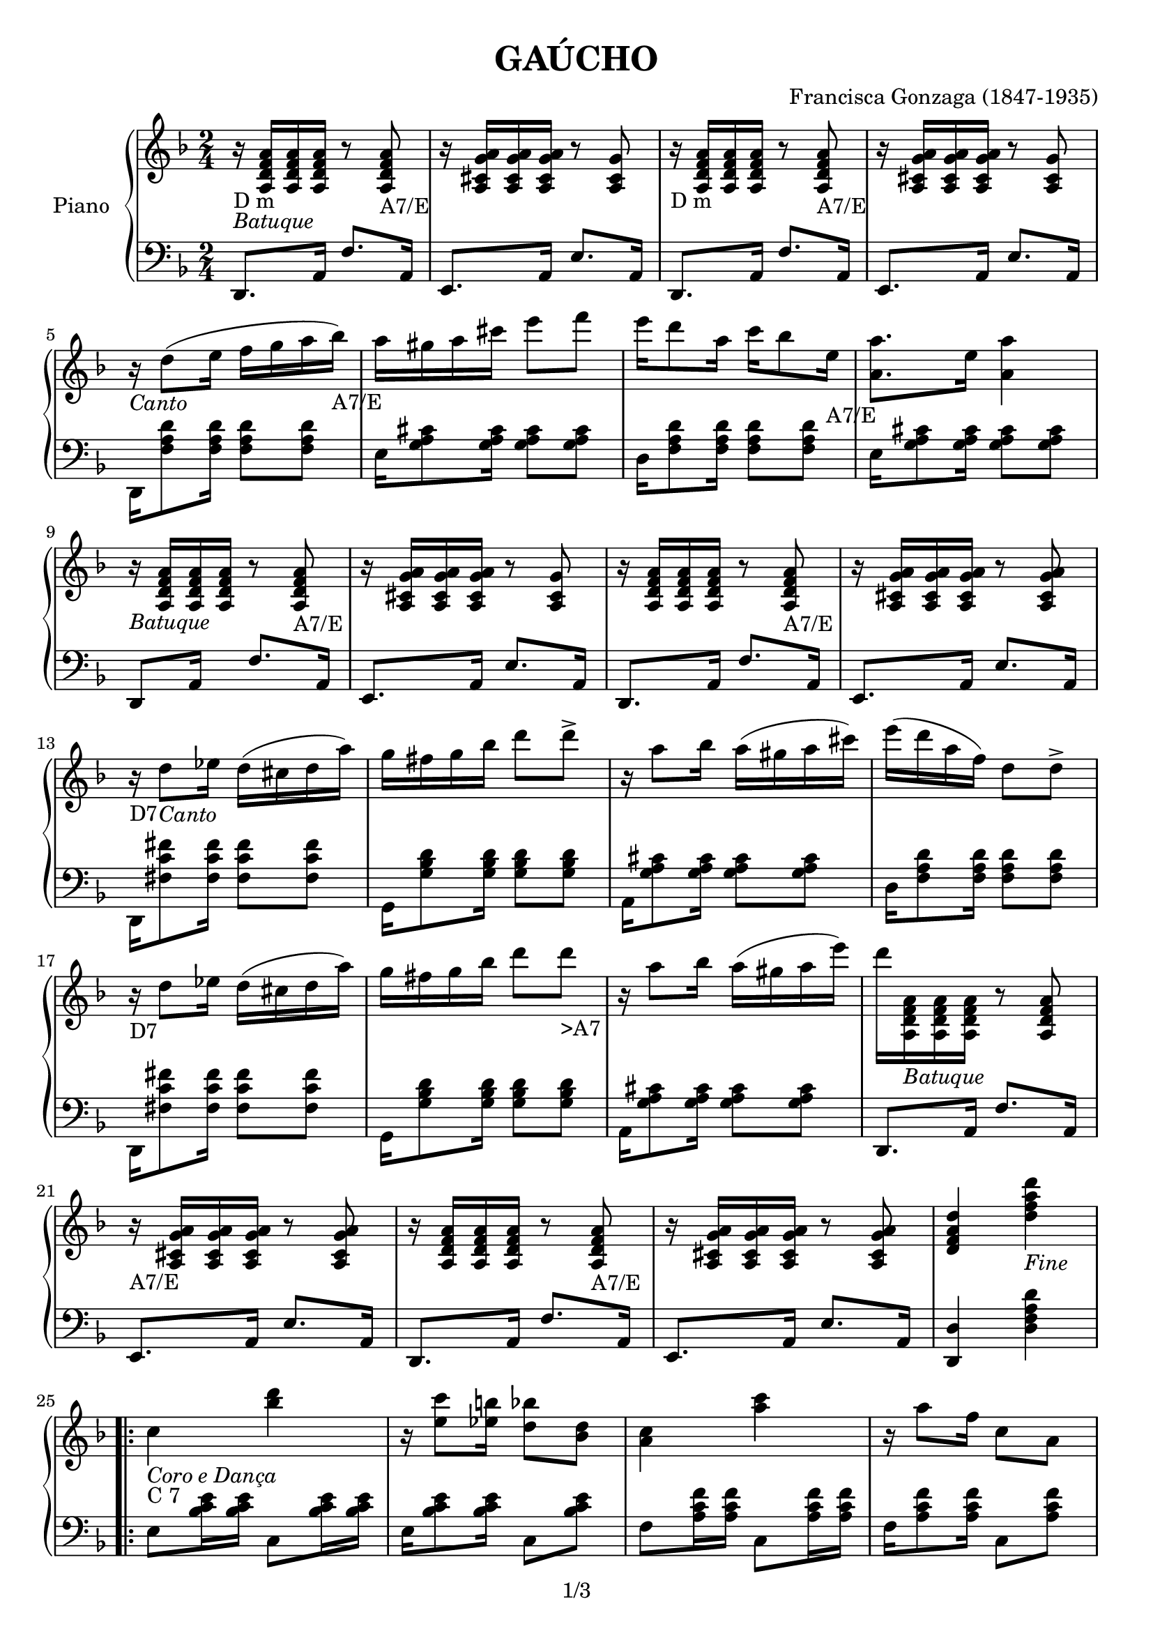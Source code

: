 
\version "2.18.2"

\header {
  worknumber = "Tango Brasileiro"
  copyright = "1/3"
  encodingdate = "2016-12-26"
  title = "GAÚCHO"
  source = "/home/GuigUse/Nextcloud/Musica/Vqf experimentos/Corta-Jaca/corta-jaca-partitura-em-c (full color png)/page_1.png"
  composer = "Francisca Gonzaga (1847-1935)"
  encodingsoftware = "audiveris 4.2"
}

PartPOneVoiceOne =  \relative a' {
  r16 -"" -"D m" -\markup{ \italic {Batuque} } <a f d a>16 <a f d a>16
  <a f d a>16 r8 <a f d a>8 -"A7/E" | % 2
  r16 <g cis, a a'>16 <cis, a g' a>16 <g' cis, a a'>16 r8 <g cis, a>8
  | % 3
  r16 -"D m" <a f d a>16 <a f d a>16 <a f d a>16 r8 <a, a' f d>8
  -"A7/E" | % 4
  r16 <cis a g' a>16 <g' cis, a a'>16 <g cis, a a'>16 r8 <cis, a g'>8
  | % 5
  r16 -\markup{ \italic {Canto} } d'8 ( e16 f16 g16 a16 bes16 -"A7/E"
  ) | % 6
  a16 gis16 a16 cis16 e8 f8 | % 7
  e16 d8 a16 c16 bes8 e,16 -"A7/E" | % 8
  <a a,>8. e16 <a a,>4 | % 9
  r16 -\markup{ \italic {Batuque} } <a, f d a>16 <a f d a>16 <a f d a>16
  r8 <a f d a>8 -"A7/E" | 
  r16 <cis, a g' a>16 <g' cis, a a'>16 <g cis, a a'>16 r8 <g cis, a>8
  | % 11
  r16 <a f d a>16 <a f d a>16 <a, a' f d>16 r8 <a a' f d>8 -"A7/E" | % 12
  r16 <cis a g' a>16 <g' cis, a a'>16 <cis, a g' a>16 r8 <cis a g' a>8 | % 13
  r16 -"D7" d'8 -\markup{ \italic {Canto} } es16  d16 ( cis16 d16 a'16 ) | % 14
  g fis g16 bes16 d8 d8 -> | % 15
  r16 a8 bes16 a16 ( gis16 a16 cis16 ) | % 16
  e16 ( d16 a16 f16 ) d8 d8 ->
  r16 -"" -"D7" d8 es16 d16 ( cis16 d16 a'16 ) | % 2
  g16 fis16 g16 bes16 d8 d8 -">A7" | % 3
  r16 a8 bes16 a16 ( gis16 a16 e'16 ) | % 4
  d16 <a,, a' f d>16 -\markup{ \italic {Batuque} } <a a' f d>16 <a' f d a>16
  r8 <a f d a>8 | % 5
  r16 -"A7/E" <cis, a g' a>16 <g' cis, a a'>16 <cis, a g' a>16 r8 <cis a
  g' a>8 | % 6
  r16 <a a' f d>16 <a' f d a>16 <a, a' f d>16 r8 <a a' f d>8 -"A7/E" | % 7
  r16 <g' cis, a a'>16 <cis, a g' a>16 <g' cis, a a'>16 r8 <g cis, a a'>8  | % 8
  <d' a f d>4 <d' a f d>4 -\markup{ \italic {Fine} } | % 9
  \repeat volta 2 {
    | % 9
    c,4 -\markup{ \italic {Coro e Dança} } -"C 7" <d' bes>4 |
    r16 <c e,>8 <b es,>16 <bes d,>8 <bes, d>8 | % 11
    <c a>4 <c' a>4 | % 12
    r16 a8 f16 c8 a8 | % 13
    bes4 -"C7" <g' e>4 | % 14
    c,4 <g' e>4  | % 15
    f8[ g8 a8 bes8] | % 16
    b16 c8 f16 d16 ( c16 a16 f16 )
    c4 -"" -"C7" <bes' d>4 |
    %c,8 <bes' e c>16 <bes
    %e c>16 s4 \change Staff="1" | % 2
    r16 <c e,>8 <b es,>16 <bes d,>8 <bes, d>8 |
    <c a>4 <c' a>4 | % 4
    r16 a8 f16 c8 a8| % 5
  }
    \alternative {
    {f4  <f' a,>4 | % 6
    r16 e8 d16 cis8 d8 | % 7
    <a a'>4 -"A7" ~ <a' a,>8 e8 
  | % 8
  <a a,>2 |}
  {bes,4 <g' d>4 | % 9
  c,4 -"C7" <c' e,>4 |
  <f, a,>2
  <f a,>8 r8 <g a cis,>8 \f  \bar "|."
  }
  }
}

PartPOneVoiceTwo =  \relative d, {
  d8. -"" a'16 f'8. a,16 | % 1
  e8. a16 e'8. a,16 | % 2
  d,8. a'16 f'8. a,16 | % 3
  e8. a16 e'8. a,16 | % 4
  d,16 <d'' a f>8 <d a f>16 <d a f>8 <d a f>8 | % 5
  e,16 <g cis a>8 <g cis a>16 <g cis a>8 <g cis a>8 | % 6
  d16 <d' a f>8 <d a f>16 <d a f>8 <d a f>8 | % 7
  e,16 <g cis a>8 <g cis a>16 <g cis a>8 <g cis a>8 | \break % 8 
  d,8 a'16 s16 f'8. a,16 | %9
  e8. a16 e'8. a,16 | % 10
  d,8. a'16 f'8. a,16 | % 11
  e8. a16 e'8. a,16 | \break % 12
  d,16 <fis' c' fis>8 <fis c' fis>16 <fis c' fis>8 <fis c' fis>8 | % 13
  g,16 <d'' bes g>8 <d bes g>16 <d bes g>8 <d bes g>8 | % 14
  a,16 <g' a cis>8 <g a cis>16 <g a cis>8 <g a cis>8 | % 15
  d16 <d' a f>8 <d a f>16 <d a f>8 <d a f>8 | \break % 16
  d,,16 <fis' c' fis>8 <fis c' fis>16 <fis c' fis>8 <fis c' fis>8 | % 17
  g,16 <d'' bes g>8 <d bes g>16 <d bes g>8 <d bes g>8 | % 18
  a,16 <g' a cis>8 <g a cis>16 <g a cis>8 <g a cis>8 | % 19
   d,8. a'16 f'8. a,16 | \break % 20
   e8. a16 e'8. a,16 | % 21
  d,8. a'16 f'8. a,16 | % 22
  e8. a16 e'8. a,16 | % 23
  <d d,>4 <d' a f d>4 | \break % 24
  \repeat volta 2 {
    e,8 <bes' e c>16 <bes e c>16 c,8 <bes' e c>16 <bes e c>16 | % 25
    e,16 <bes' e c>8 <bes e c>16 c,8 <bes' e c>8 | % 26
    f8 <f' c a>16 <f c a>16 c,8 <f' c a>16 <f c a>16 | % 27
    f,16 <f' c a>8 <f c a>16 c,8 <f' c a>8 | % 28
    e,8 <bes' e c>16 <bes e c>16 c,8 <bes' e c>16 <bes e c>16 | % 29
    e,8 <bes' e c>16 <bes e c>16 c,8 <bes' e c>16 <bes e c>16 | % 30
    c,8 <f' c a>16 <f c a>16 f,8 <f' c a>16 <f c a>16| % 31
    f,16 <f' c a>8 <f c a>16 c,8 <f' c a>8 \break % 32
    e,8 <bes' e c>16 <bes e c>16 c,8 <bes' e c>16 <bes e c>16 | % 33
    e,8 <bes' e c>16 <bes e c>16 c,8 <bes' e c>16 <bes e c>16 | % 34
    f8 <f' c a>16 <f c a>16 c,8 <f' c a>16 <f c a>16| % 35
    f,16 <f' c a>8 <f c a>16 c,8 <f' c a>8 \break % 36
  }
  \alternative {
    { 
      d, <a' d f>16 <a d f> f8 <a d f>16 <a d f> | % 37
      d,16 <a' d f>8 <a d f>16 <a d f>8 <a d f> | % 38
      a,8 <g' a cis e>16 <g a cis e> e8 <g a cis e>16 <g a cis e>16 | % 39
      a,8[ <a a'>8-> <bes bes'>8-> <b b'>8->] | % 40
    }
    {
      d <bes' d g>16 <bes d g> g8 <bes d g>16 <bes d g> | % 41
      c,8 <bes' c e>16 <bes c e> e,8 <bes' c e>16 <bes c e> | % 38
      f8 <a c f>16 <a c f> c,8 <a' c f>16 <a c f>16 | % 39
      <f a c f>4 <a, cis e a>4-> \f
    }
  }
  }


saxtenor =  \relative a' {
  r8.-"Dm" -\markup{ \italic {Batuque} }   a'16 f8. a16 | % 1
  e8. -"A7/E"  a16 g8. a16 | % 2
  d,8. -"Dm" a'16 f8. a16 | % 3
  e8. -"A7/E" a16 g8. a16[ | % 4
  d,16] -"Dm"-\markup{ \italic {Canto} } d8 ( e16 f16 g16 a16 bes16 -"A7/E"
  ) | % 6
  a16 gis16 a16 cis16 e8 f8 | % 7
  e16 d8 a16 c16 bes8 e,16 -"A7/E" | % 8
  <a a,>8. e16 <a a,>4 | % 9
  d,8.-"Dm" -\markup{ \italic {Batuque} }   a'16 f8. a16 | % 1
  e8. -"A7/E"  a16 g8. a16 | % 2
  d,8. -"Dm" a'16 f8. a16 | % 3
  e8. -"A7/E" a16 g8. a16[ | % 4
  d,16] -"D7" d8 -\markup{ \italic {Canto} } es16  d16 ( cis16 d16 a'16 ) | % 14
  g fis g16 bes16 d8 d8 -> | % 15
  r16 a8 bes16 a16 ( gis16 a16 cis16 ) | % 16
  e16 ( d16 a16 f16 ) d8 d8 ->
  r16 -"" -"D7" d8 es16 d16 ( cis16 d16 a'16 ) | % 2
  g16 fis16 g16 bes16 d8 d8 -">A7" | % 3
  r16 a8 bes16 a16 ( gis16 a16 [e'16 ) | % 4
  d8.]-"Dm" -\markup{ \italic {Batuque} }   a16 f8. a16 | % 1
  e8. -"A7/E"  a16 g8. a16 | % 2
  d,8. -"Dm" a'16 f8. a16 | % 3
  e8. -"A7/E" a16 g8. a16[ | % 4
  d8.]-"Dm" a16 f8. a16 | % 1
  e8. -"A7/E"  a16 g8. a16 | % 2
  d,8. -"Dm" a'16 f8. a16 | % 3
  e8. -"A7/E" a16 g8. a16 | % 4 
  <d a f d>4 <d' a f d>4 -\markup{ \italic {Fine} } | % 9
  \repeat volta 2 {
    | % 9
    c,4 -\markup{ \italic {Coro e Dança} } -"C 7" <d' bes>4 |
    r16 <c e,>8 <b es,>16 <bes d,>8 <bes, d>8 | % 11
    <c a>4 <c' a>4 | % 12
    r16 a8 f16 c8 a8 | % 13
    bes4 -"C7" <g' e>4 | % 14
    c,4 <g' e>4  | % 15
    f8[ g8 a8 bes8] | % 16
    b16 c8 f16 d16 ( c16 a16 f16 )
    c4 -"" -"C7" <bes' d>4 |
    %c,8 <bes' e c>16 <bes
    %e c>16 s4 \change Staff="1" | % 2
    r16 <c e,>8 <b es,>16 <bes d,>8 <bes, d>8 |
    <c a>4 <c' a>4 | % 4
    r16 a8 f16 c8 a8| % 5
  }
    \alternative {
    {f4  <f' a,>4 | % 6
    r16 e8 d16 cis8 d8 | % 7
    <a a'>4 -"A7" ~ <a' a,>8 e8 
  | % 8
  <a a,>2 |}
  {bes,4 <g' d>4 | % 9
  c,4 -"C7" <c' e,>4 |
  <f, a,>2
  <f a,>8 r8 <g a cis,>8 \f  \bar "|."
  }
  }
}

saxalto =  \relative a' {
  r8.-"Dm" -\markup{ \italic {Batuque} }   a'16 f8. a16 | % 1
  e8. -"A7/E"  a16 g8. a16 | % 2
  d,8. -"Dm" a'16 f8. a16 | % 3
  e8. -"A7/E" a16 g8. a16[ | % 4
  d,16] -"Dm"-\markup{ \italic {Canto} } d8 ( e16 f16 g16 a16 bes16 -"A7/E"
  ) | % 6
  a16 gis16 a16 cis16 e8 f8 | % 7
  e16 d8 a16 c16 bes8 e,16 -"A7/E" | % 8
  <a a,>8. e16 <a a,>4 | % 9
  d,8.-"Dm" -\markup{ \italic {Batuque} }   a'16 f8. a16 | % 1
  e8. -"A7/E"  a16 g8. a16 | % 2
  d,8. -"Dm" a'16 f8. a16 | % 3
  e8. -"A7/E" a16 g8. a16[ | % 4
  d,16] -"D7" d8 -\markup{ \italic {Canto} } es16  d16 ( cis16 d16 a'16 ) | % 14
  g fis g16 bes16 d8 d8 -> | % 15
  r16 a8 bes16 a16 ( gis16 a16 cis16 ) | % 16
  e16 ( d16 a16 f16 ) d8 d8 ->
  r16 -"" -"D7" d8 es16 d16 ( cis16 d16 a'16 ) | % 2
  g16 fis16 g16 bes16 d8 d8 -">A7" | % 3
  r16 a8 bes16 a16 ( gis16 a16 [e'16 ) | % 4
  d8.]-"Dm" -\markup{ \italic {Batuque} }   a16 f8. a16 | % 1
  e8. -"A7/E"  a16 g8. a16 | % 2
  d,8. -"Dm" a'16 f8. a16 | % 3
  e8. -"A7/E" a16 g8. a16[ | % 4
  d8.]-"Dm" a16 f8. a16 | % 1
  e8. -"A7/E"  a16 g8. a16 | % 2
  d,8. -"Dm" a'16 f8. a16 | % 3
  e8. -"A7/E" a16 g8. a16 | % 4 
  <d, a f d>4 <d' a f d>4 -\markup{ \italic {Fine} } | % 9
  \repeat volta 2 {
    | % 9
    c,4 -\markup{ \italic {Coro e Dança} } -"C 7" <d' bes>4 |
    r16 <c e,>8 <b es,>16 <bes d,>8 <bes, d>8 | % 11
    <c a>4 <c' a>4 | % 12
    r16 a8 f16 c8 a8 | % 13
    bes4 -"C7" <g' e>4 | % 14
    c,4 <g' e>4  | % 15
    f8[ g8 a8 bes8] | % 16
    b16 c8 f16 d16 ( c16 a16 f16 )
    c4 -"" -"C7" <bes' d>4 |
    %c,8 <bes' e c>16 <bes
    %e c>16 s4 \change Staff="1" | % 2
    r16 <c e,>8 <b es,>16 <bes d,>8 <bes, d>8 |
    <c a>4 <c' a>4 | % 4
    r16 a8 f16 c8 a8| % 5
  }
    \alternative {
    {f4  <f' a,>4 | % 6
    r16 e8 d16 cis8 d8 | % 7
    <a a'>4 -"A7" ~ <a' a,>8 e8 
  | % 8
  <a a,>2 |}
  {bes,4 <g' d>4 | % 9
  c,4 -"C7" <c' e,>4 |
  <f, a,>2
  <f a,>8 r8 <g a cis,>8 \f  \bar "|."
  }
  }
}

% The score definition
\score {
  <<
    \new PianoStaff <<
      \set PianoStaff.instrumentName = "Piano"
      \context Staff = "1" <<
        \context Voice = "PartPOneVoiceOne" { 
          \clef "treble" \key f \major \time 2/4 
          \PartPOneVoiceOne
        }
      >> \context Staff = "2" <<
        \context Voice = "PartPOneVoiceTwo" { 
           \clef "bass" \key f \major \time 2/4
          \PartPOneVoiceTwo
        }
      >>
    >>

  >>
  \layout {}
  % To create MIDI output, uncomment the following line:
   \midi {
   \tempo 4 = 80 }
}

\book {
  \bookOutputSuffix "Clarinete e Sax Tenor em Bb"
  \header {
    title = "Corta Jaca (Gaúcho de cá e lá)"
    composer =  "Francisca Gonzaga (1847-1935)"
    instrument = "Clarinete e Sax Tenor em Bb"
    arranger = "Bloco Vai Quem Fica"
    copyright = "(ɔ) - CC BY-SA 4.0" 
    tagline = "Criado com Software Livre - Lilypond"  % removida mensagem de lilypond 
  }
  \score {
     <<
	\new Voice = "clarinete" {
	  \set midiInstrument = #"tenor sax"
	  \oneVoice
	  \voiceOne
	  \time 2/4
	  \clef G
	  \key g \major
	  \transpose f g, {
	    \saxtenor
	  }
	}
	>>
	\layout {}
	 \midi {
       \tempo 4 = 60
       \context {
         \Voice	
         \consists "Staff_Performer"
     }
     }
     } 
}

\book {
  \bookOutputSuffix "Sax Alto em Eb"
  \header {
    title = "Corta Jaca (Gaúcho de cá e lá)"
    composer =  "Francisca Gonzaga (1847-1935)"
    instrument = "Sax Alto em Eb"
    arranger = "Bloco Vai Quem Fica"
    copyright = "(ɔ) - CC BY-SA 4.0" 
    tagline = "Criado com Software Livre - Lilypond"  % removida mensagem de lilypond 
  }
  \score {
     <<
	\new Voice = "sax alto" {
	  \set midiInstrument = #"alto sax"
	  \oneVoice
	  \voiceOne
	  \time 2/4
	  \clef G
	  \key d \major
	  \transpose f d {
	    \saxalto
	  }
	}
	>>
	\layout {}
     }    
}
